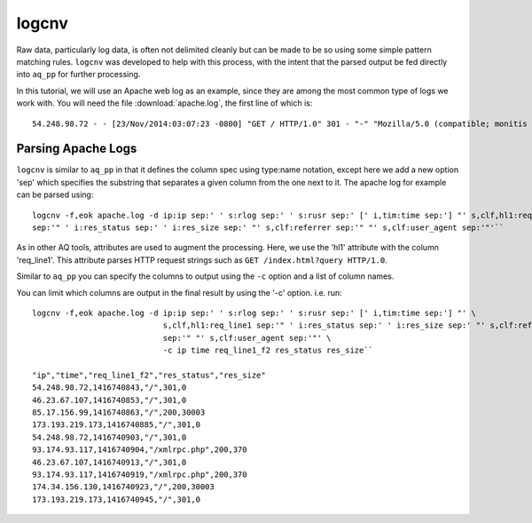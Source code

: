 ******
logcnv
******

Raw data, particularly log data, is often not delimited cleanly but can be made to be so using some simple pattern
matching rules.  ``logcnv`` was developed to help with this process, with the intent that the parsed output be fed
directly into ``aq_pp`` for further processing.

In this tutorial, we will use an Apache web log as an example, since they are among the most common type of logs we
work with.  You will need the file :download:`apache.log`, the first line of which is::

    54.248.98.72 - - [23/Nov/2014:03:07:23 -0800] "GET / HTTP/1.0" 301 - "-" "Mozilla/5.0 (compatible; monitis - premium monitoring service; http://www.monitis.com)"

Parsing Apache Logs
===================

``logcnv`` is similar to ``aq_pp`` in that it defines the column spec using type:name notation, except here we add a
new option 'sep' which specifies the substring that separates a given column from the one next to it.  The apache log
for example can be parsed using::

  logcnv -f,eok apache.log -d ip:ip sep:' ' s:rlog sep:' ' s:rusr sep:' [' i,tim:time sep:'] "' s,clf,hl1:req_line1
  sep:'" ' i:res_status sep:' ' i:res_size sep:' "' s,clf:referrer sep:'" "' s,clf:user_agent sep:'"'``


As in other AQ tools, attributes are used to augment the processing.  Here, we use the 'hl1' attribute with the
column 'req_line1'.  This attribute parses HTTP request strings such as ``GET /index.html?query HTTP/1.0``.

Similar to ``aq_pp`` you can specify the columns to output using the ``-c`` option and a list of column names.

You can limit which columns are output in the final result by using the '-c' option. i.e. run::

  logcnv -f,eok apache.log -d ip:ip sep:' ' s:rlog sep:' ' s:rusr sep:' [' i,tim:time sep:'] "' \
                              s,clf,hl1:req_line1 sep:'" ' i:res_status sep:' ' i:res_size sep:' "' s,clf:referrer \
                              sep:'" "' s,clf:user_agent sep:'"' \
                              -c ip time req_line1_f2 res_status res_size``

  "ip","time","req_line1_f2","res_status","res_size"
  54.248.98.72,1416740843,"/",301,0
  46.23.67.107,1416740853,"/",301,0
  85.17.156.99,1416740863,"/",200,30003
  173.193.219.173,1416740885,"/",301,0
  54.248.98.72,1416740903,"/",301,0
  93.174.93.117,1416740904,"/xmlrpc.php",200,370
  46.23.67.107,1416740913,"/",301,0
  93.174.93.117,1416740919,"/xmlrpc.php",200,370
  174.34.156.130,1416740923,"/",200,30003
  173.193.219.173,1416740945,"/",301,0


